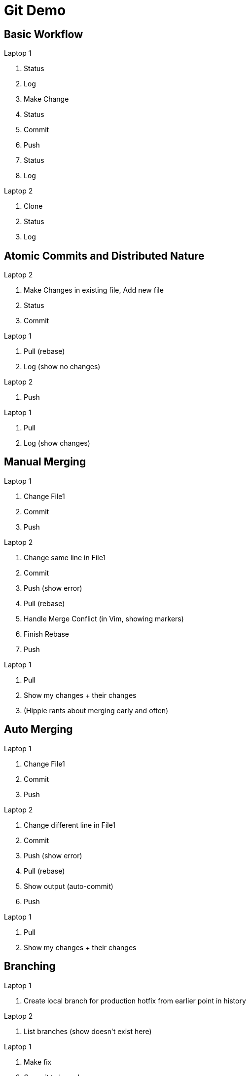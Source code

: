Git Demo
========

== Basic Workflow
.Laptop 1
. Status
. Log
. Make Change
. Status
. Commit
. Push
. Status
. Log

.Laptop 2
. Clone
. Status
. Log


== Atomic Commits and Distributed Nature
.Laptop 2
. Make Changes in existing file, Add new file
. Status
. Commit

.Laptop 1
. Pull (rebase)
. Log (show no changes)

.Laptop 2
. Push

.Laptop 1
. Pull
. Log (show changes)

== Manual Merging
.Laptop 1
. Change File1
. Commit
. Push

.Laptop 2
. Change same line in File1
. Commit
. Push (show error)
. Pull (rebase)
. Handle Merge Conflict (in Vim, showing markers)
. Finish Rebase
. Push

.Laptop 1
. Pull
. Show my changes + their changes
. (Hippie rants about merging early and often)


== Auto Merging
.Laptop 1
. Change File1
. Commit
. Push

.Laptop 2
. Change different line in File1
. Commit
. Push (show error)
. Pull (rebase)
. Show output (auto-commit)
. Push

.Laptop 1
. Pull
. Show my changes + their changes


== Branching
.Laptop 1
. Create local branch for production hotfix from earlier point in history

.Laptop 2
. List branches (show doesn't exist here)

.Laptop 1
. Make fix
. Commit to branch
. Push branch

.Laptop 2
. Pull
. List branches
. Checkout hotfix branch
. Log

.Laptop 1
. Cherry-pick change to master (as an option to merge individual changes)
